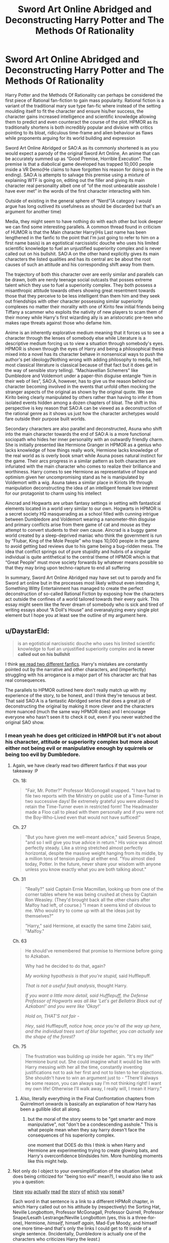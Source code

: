 #+TITLE: Sword Art Online Abridged and Deconstructing Harry Potter and The Methods Of Rationality

* Sword Art Online Abridged and Deconstructing Harry Potter and The Methods Of Rationality
:PROPERTIES:
:Author: jain16276
:Score: 2
:DateUnix: 1520715992.0
:DateShort: 2018-Mar-11
:END:
Harry Potter and the Methods Of Rationality can perhaps be considered the first piece of Rational fan-fiction to gain mass popularity. Rational fiction is a variant of the traditional mary sue type fan-fic where instead of the setting moulding itself to fit the character and ensure his/her success, the character gains increased intelligence and scientific knowledge allowing them to predict and even counteract the course of the plot. HPMOR as its traditionally shortens is both incredibly popular and divisive with critics pointing to its bloat, ridiculous time-frame and alien behaviour as flaws while proponents arguing for its world building and expression

Sword Art Online Abridged or SAO:A as its commonly shortened is as you would expect a parody of the original Sword Art Online, An anime that can be accurately summed up as “Good Premise, Horrible Execution”. The premise is that a diabolical game developed has trapped 10,000 people inside a VR Demo(He claims to have forgotten his reason for doing so in the ending). SAO:A is attempts to salvage this premise using a mixture of explaining WTF is going on, editing out the filler and giving its main character real personality albeit one of “of the most unbearable assshole I have ever met” in the words of the first character interacting with him.

Outside of existing in the general sphere of “Nerd”(A category I would argue has long outlived its usefulness as should be discarded but that's an argument for another time)

Media, they might seem to have nothing do with each other but look deeper we can find some interesting parallels. A common thread found in criticism of HUMOR is that the Main character Harry(His Last name has been lengthened in the fanfic to the point that I'm just going to refer to him on a first name basis) is an egotistical narcissistic douche who uses his limited scientific knowledge to fuel an unjustified superiority complex and is never called out on his bullshit. SAO:A on the other hand explicitly gives its main characters the listed qualities and has its central arc be about the root causes of such an attitude and his corresponding shift away from them.

The trajectory of both this character over are eerily similar and parallels can be drawn, both are nerdy teenage social outcasts that posses extreme talent which they use to fuel a superiority complex. They both possess a misanthropic attitude towards others showing great resentment towards those that they perceive to be less intelligent than them him and they seek out friendships with other character possessing similar superiority complexes no matter their morality with one of Kirito few initial friends being Tiffany a scammer who exploits the nativity of new players to scam them of their money while Harry's first wizarding ally is an aristocratic pre-teen who makes rape threats against those who defame him.

Anime is an inherently explorative medium meaning that it forces us to see a character through the lenses of somebody else while Literature is a descriptive medium forcing us to view a situation through somebody's eyes. HPMOR is shown through the eyes of Harry and being a philosophical thesis mixed into a novel has its character behave in nonsensical ways to push the author's pet ideology(Nothing wrong with adding philosophy to media, hell most classical literature is classical because of that fact but it does get in the way of sensible story telling). “Machiavellian Schemers” like Dumbledore and Voldemort under a paper-thin disguise entangle “him in their web of lies”, SAO:A, however, has to give us the reason behind our character becoming involved in the events that unfold often mocking the stranger aspects of the original as shown by the original quote. We see Kirito being clearly manipulated by others rather than having to infer it from isolated events hidden among a dozen chapters of bloat. The shift in this perspective is key reason that SAO:A can be viewed as a deconstruction of the rational genre as it shows us just how the character archetypes would fare outside their purpose built worlds.

Secondary characters are also parallel and deconstructed, Asuna who shift into the main character towards the end of SAO:A is a more functional sociopath who hides her inner personality with an outwardly friendly charm. She is initially presented like Hermione Granger in HPMOR as a genius who lacks knowledge of how things really work, Hermione lacks knowledge of the real world as is overly book smart while Asuna poses natural instinct for the game. Their arcs progress in a similar pattern as both characters are infuriated with the main character who comes to realize their brilliance and worthiness. Harry comes to see Hermione as representative of hope and optimism given her uncompromising stand as he is manipulated by Voldemort with a wig. Asuna takes a similar place in Kiriots life through manipulation deconstructing the idea of an intelligent female love interest for our protagonist to charm using his intellect

Aincrad and Hogwarts are urban fantasy settings ie setting with fantastical elements located in a world very similar to our own. Hogwarts in HPMOR is a secret society HQ masquerading as a school filled with cunning intrigue between Dumbledore and Voldemort wearing a nanometer-thin disguise and primary conflicts arise from there game of cat and mouse as they attempt to convert students to their own cause. Aincrad is a buggy game world created by a sleep-deprived maniac who think the government is run by “Flubar, King of the Mole People” who traps 10,000 people in the game to avoid getting bad reviews due to his game being a bug-ridden mess. The idea that conflict springs out of pure stupidity and hubris of a singular individual is quite antithetical to the central theme of HPMOR which is that “Great People” must move society forwards by whatever means possible so that they may bring upon techno-rapture to end all suffering

In summary, Sword Art Online Abridged may have set out to parody and fix Sword art online but in the processes most likely without even intending it, Something Witty Entertainment has managed to create the perfect deconstruction of so-called Rational Fiction by exposing how the characters act outside the confines of a world tailored towards their every quirk. This essay might seem like the fever dream of somebody who is sick and tired of writing essays about “A Doll's House” and overanalyzing every single plot element but I hope you at least see the outline of my argument here.


** u/DaystarEld:
#+begin_quote
  is an egotistical narcissistic douche who uses his limited scientific knowledge to fuel an unjustified superiority complex and *is never called out on his bullshit*
#+end_quote

I think [[https://www.reddit.com/r/HPMOR/comments/7do4y7/hjpev_successfailure_reread_chapters_100end/][we read two different fanfics]]. Harry's mistakes are constantly pointed out by the narrative and other characters, and (imperfectly) struggling with his arrogance is a major part of his character arc that has real consequences.

The parallels to HPMOR outlined here don't really match up with my experience of the story, to be honest, and I think they're tenuous at best. That said SAO:A is a fantastic Abridged series that does a great job of deconstructing the original by making it more clever and the characters more nuanced (much the same way HPMOR does) and I encourage everyone who hasn't seen it to check it out, even if you never watched the original SAO show.
:PROPERTIES:
:Author: DaystarEld
:Score: 44
:DateUnix: 1520721415.0
:DateShort: 2018-Mar-11
:END:

*** I mean yeah he does get criticized in HMPOR but it's not about his character, attitude or superiority complex but more about either not being evil or manipulative enough by squirrels or being too evil by Dumbledore.
:PROPERTIES:
:Author: jain16276
:Score: -12
:DateUnix: 1520724564.0
:DateShort: 2018-Mar-11
:END:

**** Again, we have clearly read two different fanfics if that was your takeaway :P

Ch. 18:

#+begin_quote
  "Fair, Mr. Potter?" Professor McGonogall snapped. "I have had to file two reports with the Ministry on public use of a Time-Turner in two successive days! Be extremely grateful you were allowed to retain the Time-Turner even in restricted form! The Headmaster made a Floo call to plead with them personally and if you were not the Boy-Who-Lived even that would not have sufficed!"
#+end_quote

Ch. 27

#+begin_quote
  "But you have given me well-meant advice," said Severus Snape, "and so I will give you true advice in return." His voice was almost perfectly steady. Like a string stretched almost perfectly horizontal, despite the massive weight hanging from its middle, by a million tons of tension pulling at either end. "You almost died today, Potter. In the future, never share your wisdom with anyone unless you know exactly what you are both talking about."
#+end_quote

Ch. 31

#+begin_quote
  "Really?" said Captain Ernie Macmillan, looking up from one of the corner tables where he was being crushed at chess by Captain Ron Weasley. (They'd brought back all the other chairs after Malfoy had left, of course.) "I mean it seems kind of obvious to me. Who would try to come up with all the ideas just by themselves?"

  "Harry," said Hermione, at exactly the same time Zabini said, "Malfoy."
#+end_quote

Ch. 63

#+begin_quote
  He should've remembered that promise to Hermione before going to Azkaban.

  Why had he decided to do that, again?

  /My working hypothesis is that you're stupid,/ said Hufflepuff.

  /That is not a useful fault analysis/, thought Harry.

  /If you want a little more detail, said Hufflepuff, the Defense Professor of Hogwarts was all like 'Let's get Bellatrix Black out of Azkaban!' and you were like 'Okay!'/

  /Hold on, THAT'S not fair -/

  /Hey/, said Hufflepuff, /notice how, once you're all the way up here, and the individual trees sort of blur together, you can actually see the shape of the forest?/
#+end_quote

Ch. 75

#+begin_quote
  The frustration was building up inside her again. "It's my life!" Hermione burst out. She could imagine what it would be like with Harry messing with her all the time, constantly inventing justifications not to ask her first and not to listen to her objections. She shouldn't have to win an argument just to - "There'll always be some reason, you can always say I'm not thinking right! I want my own life! Otherwise I'll walk away, I really will, I mean it Harry."
#+end_quote
:PROPERTIES:
:Author: DaystarEld
:Score: 32
:DateUnix: 1520727532.0
:DateShort: 2018-Mar-11
:END:

***** Also, literally everything in the Final Confrontation chapters from Quirrelmort onwards is basically an explanation of how Harry has been a gullible idiot all along.
:PROPERTIES:
:Author: JackStargazer
:Score: 4
:DateUnix: 1521300872.0
:DateShort: 2018-Mar-17
:END:

****** but the moral of the story seems to be "get smarter and more manipulative", not "don't be a condescending asshole." This is what people mean when they say harry doesn't face the consequences of his superiority complex.

one moment that DOES do this I think is when Harry and Hermione are experimenting trying to create glowing bats, and Harry's overconfidence blindsides him. More humbling moments like this might help.
:PROPERTIES:
:Author: wren42
:Score: 3
:DateUnix: 1521657116.0
:DateShort: 2018-Mar-21
:END:


**** Not only do I object to your oversimplification of the situation (what does being criticized for "being too evil" mean?), I would also like to ask you a question:

[[http://www.hpmor.com/chapter/10][Have]] [[http://www.hpmor.com/chapter/14][you]] [[http://www.hpmor.com/chapter/18][actually]] [[http://www.hpmor.com/chapter/19][read]] [[http://www.hpmor.com/chapter/27][the]] [[http://www.hpmor.com/chapter/50][story]] [[http://www.hpmor.com/chapter/63][of]] [[http://www.hpmor.com/chapter/85][which]] [[http://www.hpmor.com/chapter/86][you]] [[http://www.hpmor.com/chapter/90][speak]]?

Each word in that sentence is a link to a different HPMoR chapter, in which Harry called out on his attitude by (respectively) the Sorting Hat, Neville Longbottom, Professor McGonagall, Professor Quirrell, Professor Snape/Lesath Lestrange/Neville Longbottom (yes, this is a three-for-one), Hermione, /himself/, himself /again/, Mad-Eye Moody, and himself one more time--and that's only the links I could get to fit inside of a single sentence. (Incidentally, Dumbledore is actually one of the characters who criticizes Harry the /least/.)

Seriously, can we stop doing this thing where people show up to criticize HPMoR while making it pretty clear that /they did not at all pay attention while reading the story/? This case is extra embarrassing because of [[https://www.reddit.com/r/HPMOR/comments/7do4y7/hjpev_successfailure_reread_chapters_100end/][the handy compilation of failures Harry suffered in the story]] that was linked /in the very comment you replied to/, but which you apparently felt was beneath you to click on.
:PROPERTIES:
:Author: 696e6372656469626c65
:Score: 24
:DateUnix: 1520727251.0
:DateShort: 2018-Mar-11
:END:

***** I last read the story fully about a year ago and only skimmed over it before writing my essay given its length I'm sure that's forgivable. Objectively yes Harry does suffer from failure in the story the problem is the way those failures are treated.

It's never treated as an actual character failing but rather a villain that must be overcome most explicitly with the "dark side" plot device which is one of the laziest attempts at adding depth to a character I've ever come across. Harry is always able to either refute or overcome the criticism through the weakness of those condemnations. McGonagall engages in the incredibly weak line of attack about how he doesn't need to worry about something that could be trivially refuted. Professor Quirrell calls him out as looking insincere, fake and being insufficiently manipulative while only Hermione calls him our on his superiority complex which only brings him low a single time and results in no shift of his attiude
:PROPERTIES:
:Author: jain16276
:Score: -3
:DateUnix: 1520728137.0
:DateShort: 2018-Mar-11
:END:

****** u/DaystarEld:
#+begin_quote
  It's never treated as an actual character failing but rather a villain that must be overcome most explicitly with the "dark side" plot device
#+end_quote

The only people in the story that know about Harry's Dark Side are Quirrel, Hermione, and Dumbledore, and there are plenty of people who criticize him for things completely unrelated to it, and times he criticizes himself for things unrelated to it, as I and others have now demonstrated.

#+begin_quote
  and results in no shift of his attitude
#+end_quote

You are literally complaining about the character having a flaw that's treated as his overall major arc for growth. And it /does/ shift, in small ways throughout the story, but most importantly and completely at the end of the story, which is where it should:

#+begin_quote
  "You know," Hermione said to the horizon, still not looking at Harry, "I had a conversation like this with Professor Quirrell, once, about being a hero. He was taking the other side, of course. But apart from that, this is feeling like when he argued with me, somehow."

  Harry kept his lips pressed shut. Letting people make their own decisions was hard, because it meant they were allowed to make the wrong ones, but it still had to be done.
#+end_quote

Learning not to be manipulative, even in a situation where he knows more than Hermione does and has goals for her that she can't be made aware of, is a shift in his attitude that directly results from the experiences he had throughout the story.

In this community we value people being able to admit their mistakes and learn from them. I would like to gently suggest to you that you take a moment to reflect on whether you actually know what you're talking about when you continue to make arguments that I and others can disprove in minutes by citing the source material.

You don't have to like HPMOR. Not everyone in this sub does, believe it or not. But your criticisms of it are showing that you have not read it as closely as someone should when they attempt to analyze a piece of fiction beyond the generic level.
:PROPERTIES:
:Author: DaystarEld
:Score: 20
:DateUnix: 1520729522.0
:DateShort: 2018-Mar-11
:END:


****** u/696e6372656469626c65:
#+begin_quote
  It's never treated as an actual character failing
#+end_quote

Okay, let's back up a little bit: what does it mean, in your view, for something to be treated as an "actual character failing"?

Suppose you mean that Harry never fails in a way that causes /later shifts in his character/. This is demonstrably false: for example, after being called out by Professor Snape on his tendency to make judgments without being given all the information (chapter 27), Harry /does in fact start requesting information more often/ (which is demonstrated very obviously in chapters 37, 86, and 108, among others).

But maybe that's not what you mean? Perhaps instead what you mean by "actual character failing" is that Harry never fails in a way that leads to /plot-relevant consequences/. If this is what you mean, then it is /also/ false: breaking Bellatrix Black out of Azkaban led to enormously far-reaching consequences, and pretty much set the course for the entire second half of the story.

There's this thing people often do when their position is untenable, where they deliberately use vague descriptions in an effort to make their positions as difficult to attack as possible. They reject any attempts to pin down their definitions, because a definition made concrete is a definition that can be falsified. And I'm being blunt here, but it seems to me that this is exactly what you are doing. So, before we go any further on this, could we please settle on a set of common definitions?
:PROPERTIES:
:Author: 696e6372656469626c65
:Score: 18
:DateUnix: 1520728858.0
:DateShort: 2018-Mar-11
:END:

******* I think his general point is probably that the /story/ itself never seems to condemn it, namely, it perpetually sounds like the narrator fundamentally sides with Harry, forgiving his mistakes as minor, understandable failings, even when they're catastrophically wrong (like breaking Bellatrix out of Azkaban, which frankly I felt stretched a bit my suspension of disbelief in how easily Harry agreed). Which it sort of does, but then again, it's pretty reasonable, and it's not like Harry doesn't suffer consequences or learn from those mistakes, as you said. It's one of the reasons why I found that "Significant Digits" is somewhat complementary to HPMOR - it shows "the other side", gives us more of other people's points of view, around Harry, and in general makes more compelling arguments for alternative ways of thinking and acting than his alone.
:PROPERTIES:
:Author: SimoneNonvelodico
:Score: 4
:DateUnix: 1521458186.0
:DateShort: 2018-Mar-19
:END:


****** despite the downvote brigade here, and also inspite of the fact that I love HPMOR (enough to have a tattoo of it!) - I understand and agree with your underlying point.

Harry's failings are largely attributed to his inexperience, his lack of self control, or not being smart or machiavellian enough to WIN. Often, his "dark side" is more successful and gets what it wants, with few negative consequences.

Your concern, I think, is that harry's sense of superiority and exceptionalism is not ultimately challegend or punished. He IS better than everyone else, he is smarter and more successful, and in the end he wins because of, not in spite of, these traits.

Fundamentally, reactions to this fall into two camps: people who identify with that sense of superiority, and people who are put off by it.

you will find a lot of the former in this sub, and on reddit in general. This sub is ALL ABOUT feeling superior because of things like being more intelligent and rational than others. and attacking harry's superiority and ego is akin to attacking the reader's superiority and ego; hence to negative responses.

It's not as binary as you portray it - Learning to Lose, for instance, is a good example of harry's temper being called out, and there are other places his compassion is appealed to.

But it could be considered a moral blind spot of the work that, at the end of the day, it is the superior intelligence and rationality of an individual that matters.

and this isn't even in keeping with the way real science works. Science is about collaboration and building on the work of others, not single handedly discovering the inner nature of dementors in a flash of insight without any evidence, reason, or experimentation.

HPMOR would be improved by increasing emphasis on empathy, collaboration, and the hard work of improving ourselves and the world -- which, come to think of it, Significant Digits did a fair bit of.
:PROPERTIES:
:Author: wren42
:Score: 6
:DateUnix: 1521657812.0
:DateShort: 2018-Mar-21
:END:


****** The whole “dark side” thing actually works quite well because we the readers know it's voldemort's horcrux so it gives a neat little view into the villain's head.
:PROPERTIES:
:Author: FistOfFacepalm
:Score: 1
:DateUnix: 1520730347.0
:DateShort: 2018-Mar-11
:END:


**** Those seem to be exactly the sort of thing both Hermione and...everyone who isn't those two criticize him for. Honestly it sounds more like "those are the only other characters who aren't losers, so those are the only opinions that count."
:PROPERTIES:
:Author: i6i
:Score: 2
:DateUnix: 1520727092.0
:DateShort: 2018-Mar-11
:END:

***** They are the two perspectives most emphasised with Hermione only coming into play later into the novel as a martyr whose optimism and willingness to listen to other brought on her death
:PROPERTIES:
:Author: jain16276
:Score: -1
:DateUnix: 1520728592.0
:DateShort: 2018-Mar-11
:END:


**** I think we read two different fanfics and also watched two different anime parodies.

In general, this whole thing feels like a huge reach to compare two extremely different works.

Also, maybe you misunderstand what a superiority complex is? I don't think Harry has one in HPMOR. Perhaps you mean to say that he is supercilious, it's not quite the same thing.

Maybe Kirito does in SOA:A, or maybe he's just a deranged parody of a character who pivots personallity scene by scene for comedic effect. That's basically why a comparison of SOA:A to anything is invalid, its just like, a joke, man.
:PROPERTIES:
:Author: tactical_retreat
:Score: 2
:DateUnix: 1520727656.0
:DateShort: 2018-Mar-11
:END:


** This is pretty interesting, I might check out the Harry potter fic.
:PROPERTIES:
:Author: OnePunchFan8
:Score: 15
:DateUnix: 1520716748.0
:DateShort: 2018-Mar-11
:END:

*** FYI, that story is the raison d'etre, the foundational story for this sub.
:PROPERTIES:
:Author: appropriate-username
:Score: 9
:DateUnix: 1520778716.0
:DateShort: 2018-Mar-11
:END:


** u/Putnam3145:
#+begin_quote
  An anime that can be accurately summed up as “Good Premise, Horrible Execution”
#+end_quote

Considering that the premise was already rather well-tread by such things as .hack// far before SAO started, i think it's reasonable to say that it's just got bad execution; giving credit to the premise of SAO is kind of akin to giving credit to a premise of "orcs are fighting humans"
:PROPERTIES:
:Author: Putnam3145
:Score: 15
:DateUnix: 1520723980.0
:DateShort: 2018-Mar-11
:END:

*** I haven't seen .hack but I think SAO's premise was good, while not extremely original, also in some of its setting elements, the way Aincrad is set up.

I'd say that Accel World, by the same author, is the superior work both in execution AND premise (in AW, the premise is there's a virtual/augmented reality game that runs off some sort of internet neural link everyone has and allows you to win points that you can spend to run your brain's cognitive abilities at incredible speed, thus living hours in the span of a second), but for some reason that never become nearly as popular. Probably because of the chubby main character.
:PROPERTIES:
:Author: SimoneNonvelodico
:Score: 5
:DateUnix: 1521075592.0
:DateShort: 2018-Mar-15
:END:


*** oh yeahhhhhhh God I actually conflated .hack and SAO when I started watching the later a while back. I actually got really confused because I had watched some of .hack out of order and I think my mind blended it and forgot it existed.
:PROPERTIES:
:Author: wren42
:Score: 1
:DateUnix: 1521660176.0
:DateShort: 2018-Mar-21
:END:


*** It was the first piece of media with that premise to make it to the mainstream and probably remains the most popular in the genre and yeah LOTR gets credited for creating all the standard fantasy tropes despite not being the first to create them due to its popularity.
:PROPERTIES:
:Author: jain16276
:Score: 1
:DateUnix: 1520724311.0
:DateShort: 2018-Mar-11
:END:

**** Tron made ~200x as much money as the SAO movie and I'd argue that for American audiences and the world stage in general, 3DPD movies are more mainstream in general than anime.

[[http://www.boxofficemojo.com/movies/?id=tron2.htm]]

[[http://www.boxofficemojo.com/movies/?id=swordartonline.htm]]
:PROPERTIES:
:Author: appropriate-username
:Score: 11
:DateUnix: 1520780257.0
:DateShort: 2018-Mar-11
:END:


** The main problem here is, of course, that rational fiction isn't "a variant of the traditional mary sue type fan-fic..." et cetera. There isn't a single agreed-upon definition, but I favour [[https://www.reddit.com/r/rational/comments/6gd97l/meta_the_definition_of_rt/dippn6n/][this one]]. In short, rational fiction is fiction featuring characters who rigorously pursue their goals --- as opposed to most "normal" fiction, in which intelligence, motives, and character personalities could all be overridden in favour of whatever plot the author wants to enforce or whatever theme they want to explore.

As such, SAO:A isn't a deconstruction of rational fiction, neither it is a deconstruction of ratinal/ist/ fiction (it would be something closer to [[https://archiveofourown.org/works/6178036/chapters/14154868][/Cordyceps/]], except not really). It is arguably an example of rational fiction. Is it a deconstruction of rationalist fix-fics? I... don't think so either, SAO:A!Kirito isn't really a rationalist or a fixer.

If you define "a rationalist" as "an egotistical narcissistic douche who uses his limited scientific knowledge to fuel an unjustified superiority complex", then sure you're right, but, well, it doesn't /really/ have anything to do with rational fiction as we define it or even HPMoR.

*tl;dr:* I think your thesis, as it is, rests on a fundamentally flawed assumption.
:PROPERTIES:
:Author: Noumero
:Score: 11
:DateUnix: 1520756443.0
:DateShort: 2018-Mar-11
:END:

*** u/SimoneNonvelodico:
#+begin_quote
  In short, rational fiction is fiction featuring characters who rigorously pursue their goals --- as opposed to most "normal" fiction, in which intelligence, motives, and character personalities could all be overridden in favour of whatever plot the author wants to enforce or whatever theme they want to explore.
#+end_quote

I would say there's a thin line that is basically one of suspension of disbelief, because since people in real life /aren't/ 100% rational, stupid or counterproductive decisions in a story can be justified, even when they're convenient for the plot, as somewhat realistic, but only if they don't push it too far. For example something that I feel could well fall under the name of rational fiction is Fullmetal Alchemist: no one's some bastion of rationality like Rational!Harry is, even Edward Elric, for all his cleverness, is stubborn, hot headed and impulsive, but overall it's all always consistent with established traits, and the plot and the actions of the characters click together like a puzzle, leaving a very satisfying picture of something that feels believable and makes sense within its own rules, without renouncing being emotional or having strong themes.
:PROPERTIES:
:Author: SimoneNonvelodico
:Score: 3
:DateUnix: 1521075893.0
:DateShort: 2018-Mar-15
:END:

**** Of course. Rationality of humans is bounded by their own cognitive abilities --- without some correspondingly extreme explanations, existence of a completely rational human would, in fact, be an inconsistency in the setting. Their irrational actions could be made in favour of the plot, but yes, suspension of disbelief would be in effect.
:PROPERTIES:
:Author: Noumero
:Score: 2
:DateUnix: 1521271893.0
:DateShort: 2018-Mar-17
:END:

***** Yeah, basically you have a little bit of wiggling room in chance or human error to make the plot roll the way you want to, but if you abuse it it'll become apparent and look implausible.
:PROPERTIES:
:Author: SimoneNonvelodico
:Score: 2
:DateUnix: 1521273922.0
:DateShort: 2018-Mar-17
:END:


**** (Spoilers)

Harry isn't perfectly rational -- actually, far from it. A perfectly rational character would recognize the value of social skills and that even pretending to submit is a useful tool.

Harry is an imperfect copy of Voldemort into a younger body, paired with a lot of Muggle science education. He's borderline sociopathic and definitely disassociative -- enough so to partition his sociopathy into a separate "dark side" that he uses as a tool but tries to keep locked away. As such, it's hardly surprising that he's arrogant and unpleasant.
:PROPERTIES:
:Author: eaglejarl
:Score: 1
:DateUnix: 1521225181.0
:DateShort: 2018-Mar-16
:END:

***** Yeah, I'm aware that Harry doesn't count as perfectly rational either - who could? And after all, /how would you even go about writing one such character?/ - but he makes of rationality an explicit objective, and a value around which he centers his life. Though to be fair he /does/ recognise the value of those things, he's simply still unable to pull them off properly because of his human flaws. So what I meant was mostly that no character in FMA is a champion of rationality, even Ed, despite being a scientist and all, won't go around lecturing people about it, he's far less cold and more human than Harry and isn't too bothered by it. Still, I felt the story qualifies well as rational due to how finely it is crafted with regards to worldbuilding and attention to coherence.
:PROPERTIES:
:Author: SimoneNonvelodico
:Score: 2
:DateUnix: 1521225433.0
:DateShort: 2018-Mar-16
:END:


** Crossposted from [[https://forums.spacebattles.com/threads/623404][here]], it seems.

#+begin_quote
  I've got my English Exams coming up[,] and[,] after getting sick of reading through a "A Doll's House" for the 100th time, I decided to instead write an essay about some novel piece of fiction as practice. I'm wondering [whether] you guys also see the connection between SAO:A and how rational[-]fic characters would function outside their setting[s.]
#+end_quote
:PROPERTIES:
:Author: ToaKraka
:Score: 11
:DateUnix: 1520716637.0
:DateShort: 2018-Mar-11
:END:

*** Same person but yeah
:PROPERTIES:
:Author: jain16276
:Score: 1
:DateUnix: 1520716703.0
:DateShort: 2018-Mar-11
:END:


** As it has been said already, the idea that the story never calls out Harry on his flaws is bullshit and a belief that always seems to persist no matter how many direct quotes are used to refute it. Harry has a distinct character arc from start to finish, a lot of the final arc is Harry wondering how the fuck he could've be so blind and stupid this whole time, and the final chapter has even more of that when Harry has to be magically prevented from making a mistake that probably would've ended the world because he didn't want to think about the reasons he couldn't save as many lives as possible. Almost the entire story is from Harry's perspective, and he obviously does not have a clear view on his personality flaws, is quite good at rationalizing afterwards, and is more controlled by his biases than he thinks.

Both of these are stories I really like and have gone through several times, and only a few parts of this post ring true to me. They possess more structural/characterization differences than your central premise can really handle before it starts to break apart. I had a lot more written about the specifics of this, but in summary, several of the connections are thin, or in some cases just wrong, and a fair bit of its persuasiveness is dependent on whether the reader also has the same deeply uncharitable view of both Methods and rational fiction as a whole. Also, tread carefully when using the lens of "deconstruction", it is a word that has a tendency to get whipped out whenever any story deviates from standard genre story beats.
:PROPERTIES:
:Author: XxChronOblivionxX
:Score: 10
:DateUnix: 1520741581.0
:DateShort: 2018-Mar-11
:END:

*** u/appropriate-username:
#+begin_quote
  Almost the entire story is from Harry's perspective, and he obviously does not have a clear view on his personality flaws,
#+end_quote

I wish Yud would do a sort of post-mortem or sequel from another POV as a true rational/explicitly pedagogical story.
:PROPERTIES:
:Author: appropriate-username
:Score: 1
:DateUnix: 1520780510.0
:DateShort: 2018-Mar-11
:END:


** Is it bad that I really enjoy Abridged Asuna

I think their romance is one of the high points of the story, no matter the version.
:PROPERTIES:
:Author: FeepingCreature
:Score: 8
:DateUnix: 1520727473.0
:DateShort: 2018-Mar-11
:END:


** u/i6i:
#+begin_quote
  (He claims to have forgotten his reason for doing so in the ending)
#+end_quote

No he doesn't. He states quite clearly that he wanted the world he imagined to be real so that he forced people to act like it was.

I suspect this is one of those random fandom memes that people come up with and spread around so much that the original gets buried. Picking this as the final potshot of the abridged series was always a downer for me (the original webnovel introduces characters based on fantasy archetyps, Asuna is literally introduced as being like an elf, there is no shortage of worthy material but in the end they went with a line that translates poorly and that just means "I no longer feel as driven").
:PROPERTIES:
:Author: i6i
:Score: 8
:DateUnix: 1520724125.0
:DateShort: 2018-Mar-11
:END:

*** It wasn't quite clear from the English sub what his motivation was and since that was the only version I watched of the original I used the explanation from that.
:PROPERTIES:
:Author: jain16276
:Score: 5
:DateUnix: 1520729621.0
:DateShort: 2018-Mar-11
:END:


** u/appropriate-username:
#+begin_quote
  with one of Kirito few initial friends being Tiffany a scammer who exploits the nativity of new players to scam them of their money while Harry's first wizarding ally is an aristocratic pre-teen who makes rape threats against those who defame him.
#+end_quote

*Kirito's

*Tiffany, a scammer who exploits the naiveté of new players ... money. Harry's first

#+begin_quote
  A common thread found in criticism of HUMOR is that the Main character
#+end_quote

*HPMOR

#+begin_quote
  The trajectory of both this character over are eerily similar
#+end_quote

*trajectories of both these characters are eerily

#+begin_quote
  and parallels can be drawn, both are
#+end_quote

*drawn:

#+begin_quote
  ideology(Nothing wrong with adding
#+end_quote

*nothing

#+begin_quote
  entangle “him in their web of lies”, SAO:A, however
#+end_quote

*lies,"

#+begin_quote
  Asuna who shift into the main character towards the end
#+end_quote

*became the main character

#+begin_quote
  real world as is overly book smart
#+end_quote

*and is

#+begin_quote
  similar place in Kiriots life through
#+end_quote

*Kirito's

#+begin_quote
  using his intellect
#+end_quote

*intellect.

#+begin_quote
  settings ie setting with fantastical
#+end_quote

*settings, i.e. settings with

#+begin_quote
  arise from there game of cat
#+end_quote

*their

#+begin_quote
  who think the government is run
#+end_quote

*thinks
:PROPERTIES:
:Author: appropriate-username
:Score: 7
:DateUnix: 1520779865.0
:DateShort: 2018-Mar-11
:END:
